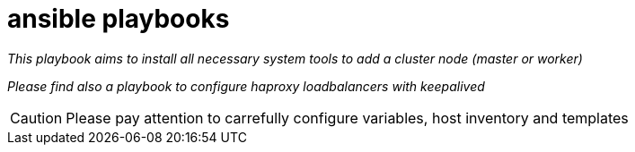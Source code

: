 = ansible playbooks

__This playbook aims to install all necessary system tools to add a cluster node (master or worker)__

__Please find also a playbook to configure haproxy loadbalancers with keepalived__

CAUTION: Please pay attention to carrefully configure variables, host inventory and templates



